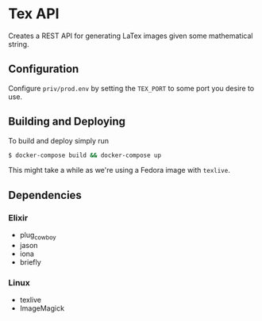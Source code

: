 * Tex API
Creates a REST API for generating LaTex images given some mathematical string.

** Configuration
Configure ~priv/prod.env~ by setting the ~TEX_PORT~ to some port you desire to use.

** Building and Deploying
To build and deploy simply run
#+begin_src sh
$ docker-compose build && docker-compose up
#+end_src

This might take a while as we're using a Fedora image with ~texlive~.

** Dependencies
*** Elixir
- plug_cowboy
- jason
- iona
- briefly

*** Linux
- texlive
- ImageMagick
